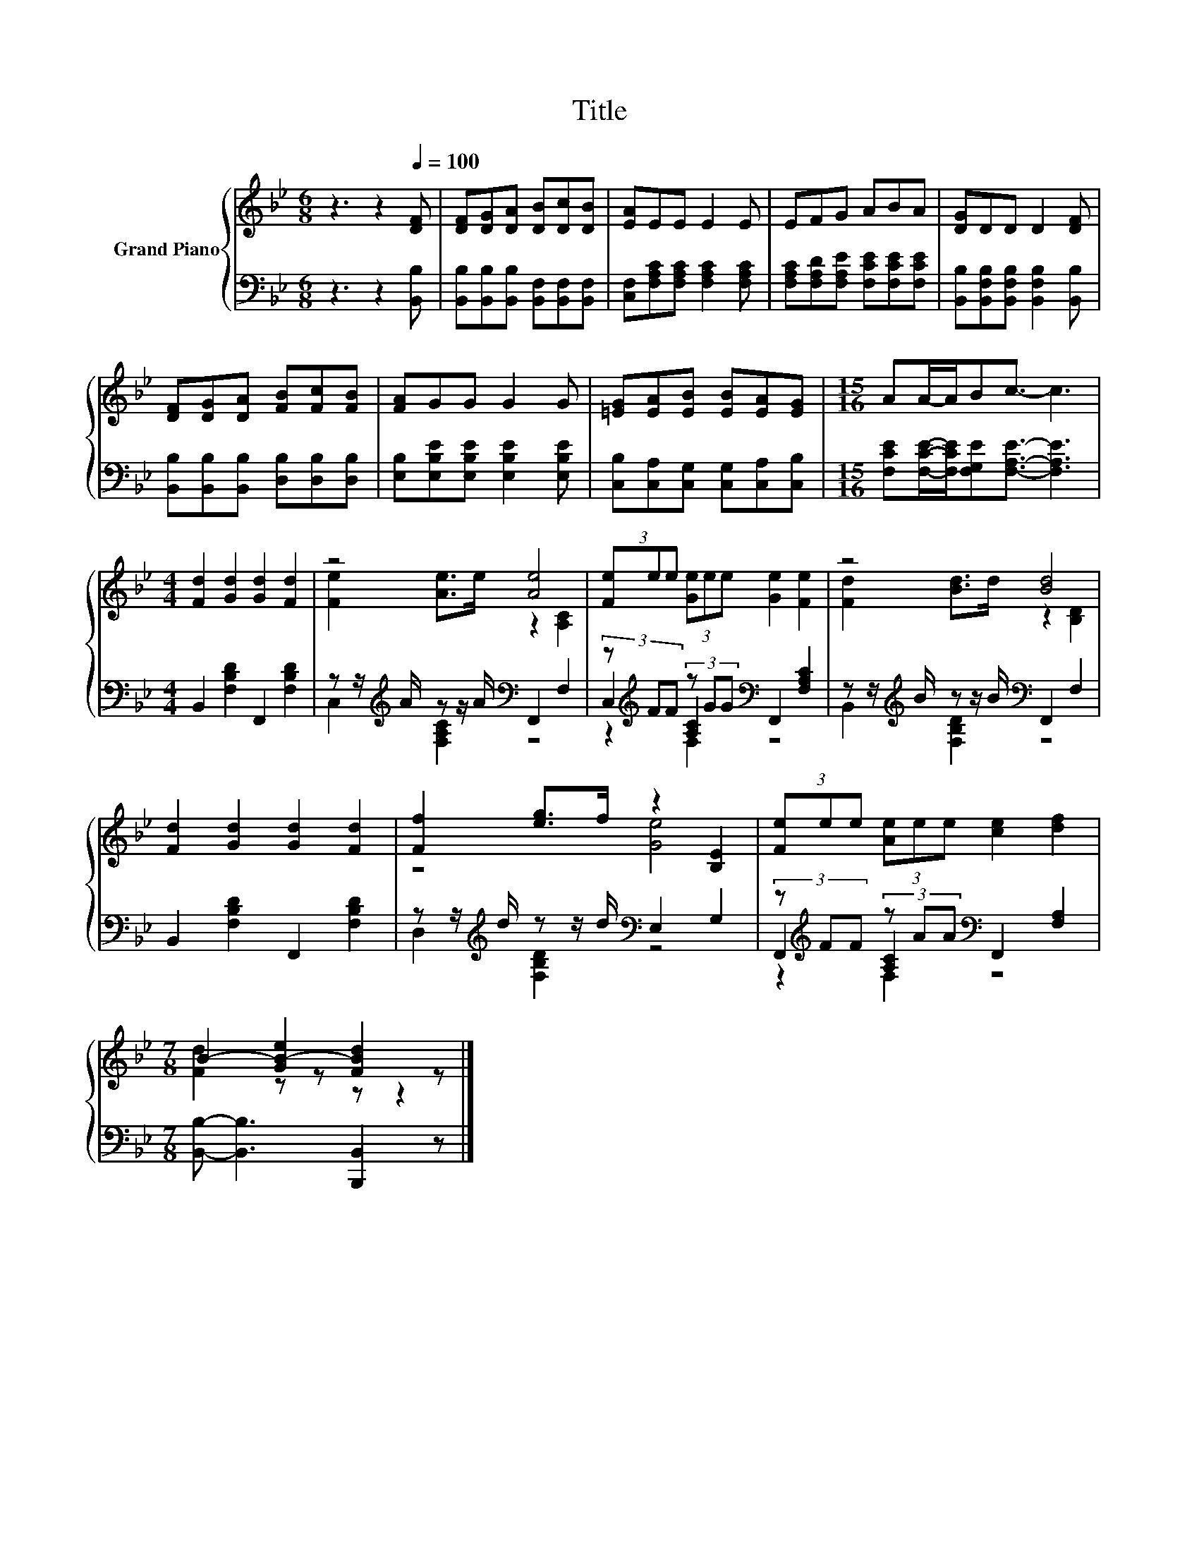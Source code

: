 X:1
T:Title
%%score { ( 1 3 ) | ( 2 4 5 ) }
L:1/8
M:6/8
K:Bb
V:1 treble nm="Grand Piano"
V:3 treble 
V:2 bass 
V:4 bass 
V:5 bass 
V:1
 z3 z2[Q:1/4=100] [DF] | [DF][DG][DA] [DB][Dc][DB] | [EA]EE E2 E | EFG ABA | [DG]DD D2 [DF] | %5
 [DF][DG][DA] [FB][Fc][FB] | [FA]GG G2 G | [=EG][EA][EB] [EB][EA][EG] |[M:15/16] AA/-A/Bc3/2- c3 | %9
[M:4/4] [Fd]2 [Gd]2 [Gd]2 [Fd]2 | z4 [Ae]4 | (3[Fe]ee (3[Ge]ee [Ge]2 [Fe]2 | z4 [Bd]4 | %13
 [Fd]2 [Gd]2 [Gd]2 [Fd]2 | [Ff]2 [eg]>f z2 [B,E]2 | (3[Fe]ee (3[Ae]ee [ce]2 [df]2 | %16
[M:7/8] B2- [GB-e]2 [FBd]2 z |] %17
V:2
 z3 z2 [B,,B,] | [B,,B,][B,,B,][B,,B,] [B,,F,][B,,F,][B,,F,] | %2
 [C,F,][F,A,C][F,A,C] [F,A,C]2 [F,A,C] | [F,A,C][F,A,D][F,A,E] [F,CE][F,CE][F,CE] | %4
 [B,,B,][B,,F,B,][B,,F,B,] [B,,F,B,]2 [B,,B,] | [B,,B,][B,,B,][B,,B,] [D,B,][D,B,][D,B,] | %6
 [E,B,][E,B,E][E,B,E] [E,B,E]2 [E,B,E] | [C,B,][C,A,][C,G,] [C,G,][C,A,][C,B,] | %8
[M:15/16] [F,CE][F,CE]/-[F,CE]/[F,G,E][F,A,E]3/2- [F,A,E]3 |[M:4/4] B,,2 [F,B,D]2 F,,2 [F,B,D]2 | %10
 z z/[K:treble] A/ z z/ A/[K:bass] F,,2 F,2 | (3z[K:treble] FF (3z GG[K:bass] F,,2 [F,A,C]2 | %12
 z z/[K:treble] B/ z z/ B/[K:bass] F,,2 F,2 | B,,2 [F,B,D]2 F,,2 [F,B,D]2 | %14
 z z/[K:treble] d/ z z/ d/[K:bass] E,2 G,2 | (3z[K:treble] FF (3z AA[K:bass] F,,2 [F,A,]2 | %16
[M:7/8] [B,,B,]- [B,,B,]3 [B,,,B,,]2 z |] %17
V:3
 x6 | x6 | x6 | x6 | x6 | x6 | x6 | x6 |[M:15/16] x15/2 |[M:4/4] x8 | [Fe]2 [Ae]>e z2 [A,C]2 | x8 | %12
 [Fd]2 [Bd]>d z2 [B,D]2 | x8 | z4 [Ge]4 | x8 |[M:7/8] [Fd]2 z z z z2 |] %17
V:4
 x6 | x6 | x6 | x6 | x6 | x6 | x6 | x6 |[M:15/16] x15/2 |[M:4/4] x8 | %10
 C,2[K:treble] [F,A,C]2[K:bass] z4 | C,2[K:treble] [A,C]2[K:bass] z4 | %12
 B,,2[K:treble] [F,B,D]2[K:bass] z4 | x8 | D,2[K:treble] [F,B,D]2[K:bass] z4 | %15
 F,,2[K:treble] [A,C]2[K:bass] z4 |[M:7/8] x7 |] %17
V:5
 x6 | x6 | x6 | x6 | x6 | x6 | x6 | x6 |[M:15/16] x15/2 |[M:4/4] x8 | %10
 x3/2[K:treble] x5/2[K:bass] x4 | z2[K:treble] F,2[K:bass] z4 | x3/2[K:treble] x5/2[K:bass] x4 | %13
 x8 | x3/2[K:treble] x5/2[K:bass] x4 | z2[K:treble] F,2[K:bass] z4 |[M:7/8] x7 |] %17

